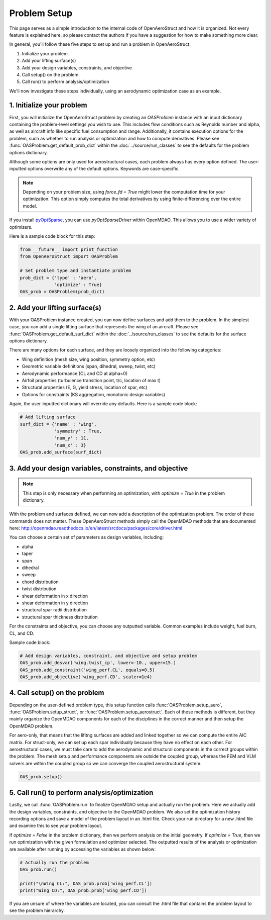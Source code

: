 .. _Problem Setup:

=============
Problem Setup
=============

This page serves as a simple introduction to the internal code of OpenAeroStruct and how it is organized.
Not every feature is explained here, so please contact the authors if you have a suggestion for how to make something more clear.

In general, you'll follow these five steps to set up and run a problem in OpenAeroStruct:

1. Initialize your problem
2. Add your lifting surface(s)
3. Add your design variables, constraints, and objective
4. Call setup() on the problem
5. Call run() to perform analysis/optimization

We'll now investigate these steps individually, using an aerodynamic optimization case as an example.

1. Initialize your problem
--------------------------
First, you will initialize the OpenAeroStruct problem by creating an `OASProblem` instance
with an input dictionary containing the problem-level settings you wish to use.
This includes flow conditions such as Reynolds number and alpha,
as well as aircraft info like specific fuel consumption and range.
Additionally, it contains execution options for the problem, such as
whether to run analysis or optimization and how to compute derivatives.
Please see :func:`OASProblem.get_default_prob_dict` within the :doc:`../source/run_classes` to see the defaults for the problem options dictionary.

Although some options are only used for aerostructural cases, each problem always
has every option defined.
The user-inputted options overwrite any of the default options.
Keywords are case-specific.

.. note::
  Depending on your problem size, using `force_fd = True` might lower
  the computation time for your optimization. This option simply computes
  the total derivatives by using finite-differencing over the entire model.

If you install `pyOptSparse <https://bitbucket.org/mdolab/pyoptsparse>`_, you can use `pyOptSparseDriver` within OpenMDAO.
This allows you to use a wider variety of optimizers.

Here is a sample code block for this step:

.. code-block:: python

  from __future__ import print_function
  from OpenAeroStruct import OASProblem

  # Set problem type and instantiate problem
  prob_dict = {'type' : 'aero',
               'optimize' : True}
  OAS_prob = OASProblem(prob_dict)


2. Add your lifting surface(s)
------------------------------
With your OASProblem instance created, you can now define surfaces and add them to the problem.
In the simplest case, you can add a single lifting surface that represents the wing of an aircraft.
Please see :func:`OASProblem.get_default_surf_dict` within the :doc:`../source/run_classes` to see the defaults for the surface options dictionary.

There are many options for each surface, and they are loosely organized into the following categories:

- Wing definition (mesh size, wing position, symmetry option, etc)
- Geometric variable definitions (span, dihedral, sweep, twist, etc)
- Aerodynamic performance (CL and CD at alpha=0)
- Airfoil properties (turbulence transition point, t/c, location of max t)
- Structural properties (E, G, yield stress, location of spar, etc)
- Options for constraints (KS aggregation, monotonic design variables)

Again, the user-inputted dictionary will override any defaults.
Here is a sample code block:

.. code-block:: python

  # Add lifting surface
  surf_dict = {'name' : 'wing',
               'symmetry' : True,
               'num_y' : 11,
               'num_x' : 3}
  OAS_prob.add_surface(surf_dict)

3. Add your design variables, constraints, and objective
--------------------------------------------------------
.. note::
  This step is only necessary when performing an optimization, with
  `optimize = True` in the problem dictionary.

With the problem and surfaces defined, we can now add a description of the
optimization problem.
The order of these commands does not matter.
These OpenAeroStruct methods simply call the OpenMDAO methods that are documented here: http://openmdao.readthedocs.io/en/latest/srcdocs/packages/core/driver.html

You can choose a certain set of parameters as design variables, including:

- alpha
- taper
- span
- dihedral
- sweep
- chord distribution
- twist distribution
- shear deformation in x direction
- shear deformation in y direction
- structural spar radii distribution
- structural spar thickness distribution

For the constraints and objective, you can choose any outputted variable.
Common examples include weight, fuel burn, CL, and CD.

Sample code block:

.. code-block:: python

  # Add design variables, constraint, and objective and setup problem
  OAS_prob.add_desvar('wing.twist_cp', lower=-10., upper=15.)
  OAS_prob.add_constraint('wing_perf.CL', equals=0.5)
  OAS_prob.add_objective('wing_perf.CD', scaler=1e4)


4. Call setup() on the problem
------------------------------
Depending on the user-defined problem type, this setup function calls
:func:`OASProblem.setup_aero`,
:func:`OASProblem.setup_struct`, or
:func:`OASProblem.setup_aerostruct`.
Each of these methods is different, but they mainly organize the OpenMDAO
components for each of the disciplines in the correct manner and then
setup the OpenMDAO problem.

For aero-only, that means that the lifitng surfaces are added and linked together
so we can compute the entire AIC matrix.
For struct-only, we can set up each spar individually because they have no effect
on each other.
For aerostructural cases, we must take care to add the aerodynamic and structural
components in the correct groups within the problem.
The mesh setup and performance components are outside the coupled group, whereas
the FEM and VLM solvers are within the coupled group so we can converge
the coupled aerostructural system.

.. code-block:: python

  OAS_prob.setup()


5. Call run() to perform analysis/optimization
----------------------------------------------

Lastly, we call :func:`OASProblem.run` to finalize OpenMDAO setup and actually run the problem.
Here we actually add the design variables, constraints, and objective to the OpenMDAO problem.
We also set the optimization history recording options and save a model of the problem layout in an .html file.
Check your run directory for a new .html file and examine this to see your problem layout.

If `optimize = False` in the problem dictionary, then we perform analysis on the initial geometry.
If `optimize = True`, then we run optimization with the given formulation and optimizer selected.
The outputted results of the analysis or optimization are available after running by accessing
the variables as shown below:

.. code-block:: python

  # Actually run the problem
  OAS_prob.run()

  print("\nWing CL:", OAS_prob.prob['wing_perf.CL'])
  print("Wing CD:", OAS_prob.prob['wing_perf.CD'])

If you are unsure of where the variables are located, you can consult the .html file that contains
the problem layout to see the problem hierarchy.
